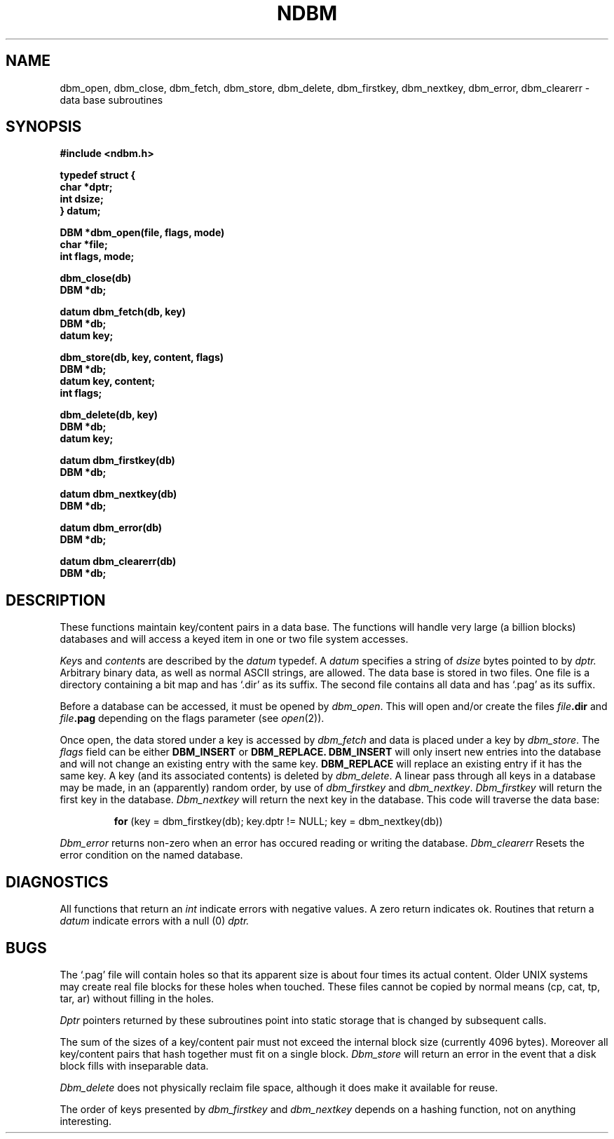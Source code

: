 .\" Copyright (c) 1985 Regents of the University of California.
.\" All rights reserved.  The Berkeley software License Agreement
.\" specifies the terms and conditions for redistribution.
.\"
.\"	@(#)ndbm.3	6.2 (Berkeley) 03/13/86
.\"
.TH NDBM 3X  ""
.UC 6
.SH NAME
dbm_open, dbm_close, dbm_fetch, dbm_store, dbm_delete, dbm_firstkey, dbm_nextkey, dbm_error, dbm_clearerr \- data base subroutines
.SH SYNOPSIS
.nf
.PP
.ft B
#include <ndbm.h>
.PP
.ft B
typedef struct {
    char *dptr;
    int dsize;
} datum;
.PP
.ft B
DBM *dbm_open(file, flags, mode)
    char *file;
    int flags, mode;
.PP
.ft B
dbm_close(db)
    DBM *db;
.PP
.ft B
datum dbm_fetch(db, key)
    DBM *db;
    datum key;
.PP
.ft B
dbm_store(db, key, content, flags)
    DBM *db;
    datum key, content;
    int flags;
.PP
.ft B
dbm_delete(db, key)
    DBM *db;
    datum key;
.PP
.ft B
datum dbm_firstkey(db)
    DBM *db;
.PP
.ft B
datum dbm_nextkey(db)
    DBM *db;
.PP
.ft B
datum dbm_error(db)
    DBM *db;
.PP
.ft B
datum dbm_clearerr(db)
    DBM *db;
.SH DESCRIPTION
These functions maintain key/content pairs in a data base.
The functions will handle very large (a billion blocks)
databases and will access a keyed item in one or two file system accesses.
.PP
.IR Key s
and
.IR content s
are described by the
.I datum
typedef.  A
.I datum
specifies a string of
.I dsize
bytes pointed to by
.I dptr.
Arbitrary binary data, as well as normal ASCII strings, are allowed.
The data base is stored in two files.
One file is a directory containing a bit map and has `.dir' as its suffix.
The second file contains all data and has `.pag' as its suffix.
.PP
Before a database can be accessed, it must be opened by
.IR dbm_open .
This will open and/or create the files
.IB file .dir
and
.IB file .pag
depending on the flags parameter (see
.IR open (2)).
.PP
Once open, the data stored under a key is accessed by
.I dbm_fetch
and data is placed under a key by
.IR dbm_store .
The
.I flags
field can be either
.B DBM_INSERT
or
.B DBM_REPLACE.
.B DBM_INSERT
will only insert new entries into the database and will not
change an existing entry with the same key.
.B DBM_REPLACE
will replace an existing entry if it has the same key.
A key (and its associated contents) is deleted by
.IR dbm_delete .
A linear pass through all keys in a database may be made,
in an (apparently) random order, by use of
.I dbm_firstkey
and
.IR dbm_nextkey .
.I Dbm_firstkey
will return the first key in the database.
.I Dbm_nextkey
will return the next key in the database.
This code will traverse the data base:
.IP
.B for
(key = dbm_firstkey(db); key.dptr != NULL; key = dbm_nextkey(db))
.PP
.I Dbm_error
returns non-zero when an error has occured reading or writing the database.
.I Dbm_clearerr
Resets the error condition on the named database.
.SH DIAGNOSTICS
All functions that return an
.I int
indicate errors with negative values.  A zero return indicates ok.
Routines that return a
.I datum
indicate errors with a null (0)
.I dptr.
.SH BUGS
The `.pag' file will contain holes so that its apparent size is about
four times its actual content.  Older UNIX systems may create real
file blocks for these holes when touched.  These files cannot be copied
by normal means (cp, cat, tp, tar, ar) without filling in the holes.
.PP
.I Dptr
pointers returned by these subroutines point into static storage
that is changed by subsequent calls.
.PP
The sum of the sizes of a key/content pair must not exceed
the internal block size (currently 4096 bytes).
Moreover all key/content pairs that hash together must fit on a single block.
.I Dbm_store
will return an error in the event that a disk block fills with inseparable data.
.PP
.I Dbm_delete
does not physically reclaim file space,
although it does make it available for reuse.
.PP
The order of keys presented by
.I dbm_firstkey
and
.I dbm_nextkey
depends on a hashing function, not on anything interesting.
